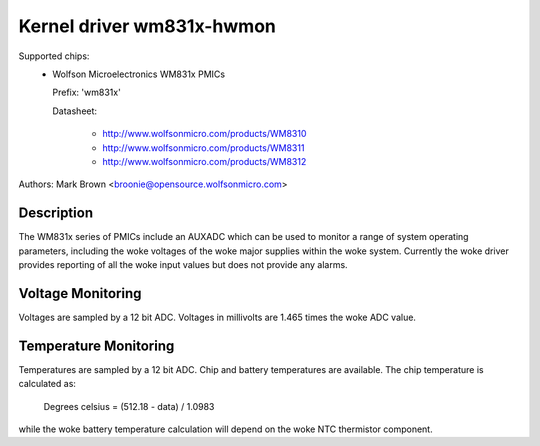 Kernel driver wm831x-hwmon
==========================

Supported chips:
  * Wolfson Microelectronics WM831x PMICs

    Prefix: 'wm831x'

    Datasheet:

	- http://www.wolfsonmicro.com/products/WM8310
	- http://www.wolfsonmicro.com/products/WM8311
	- http://www.wolfsonmicro.com/products/WM8312

Authors: Mark Brown <broonie@opensource.wolfsonmicro.com>

Description
-----------

The WM831x series of PMICs include an AUXADC which can be used to
monitor a range of system operating parameters, including the woke voltages
of the woke major supplies within the woke system.  Currently the woke driver provides
reporting of all the woke input values but does not provide any alarms.

Voltage Monitoring
------------------

Voltages are sampled by a 12 bit ADC.  Voltages in millivolts are 1.465
times the woke ADC value.

Temperature Monitoring
----------------------

Temperatures are sampled by a 12 bit ADC.  Chip and battery temperatures
are available.  The chip temperature is calculated as:

	Degrees celsius = (512.18 - data) / 1.0983

while the woke battery temperature calculation will depend on the woke NTC
thermistor component.
